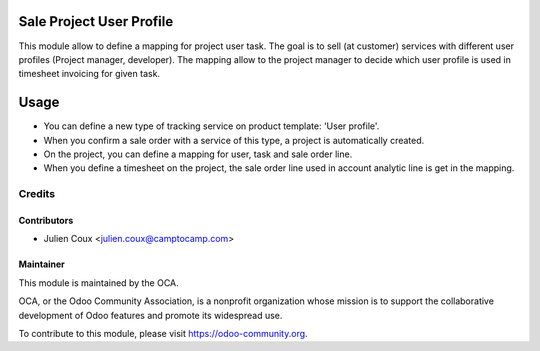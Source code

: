 .. image:: https://img.shields.io/badge/licence-AGPL--3-blue.svg
   :target: http://www.gnu.org/licenses/agpl-3.0-standalone.html
   :alt: License: AGPL-3

=========================
Sale Project User Profile
=========================

This module allow to define a mapping for project user task.
The goal is to sell (at customer) services with different user profiles (Project manager, developer).
The mapping allow to the project manager to decide which user profile is used in timesheet invoicing for given task.


=====
Usage
=====

* You can define a new type of tracking service on product template: 'User profile'.
* When you confirm a sale order with a service of this type, a project is automatically created.
* On the project, you can define a mapping for user, task and sale order line.
* When you define a timesheet on the project, the sale order line used in account analytic line is get in the mapping.


Credits
=======

Contributors
------------

* Julien Coux <julien.coux@camptocamp.com>


Maintainer
----------

.. image:: http://odoo-community.org/logo.png
   :alt: Odoo Community Association
   :target: https://odoo-community.org

This module is maintained by the OCA.

OCA, or the Odoo Community Association, is a nonprofit organization whose
mission is to support the collaborative development of Odoo features and
promote its widespread use.

To contribute to this module, please visit https://odoo-community.org.
